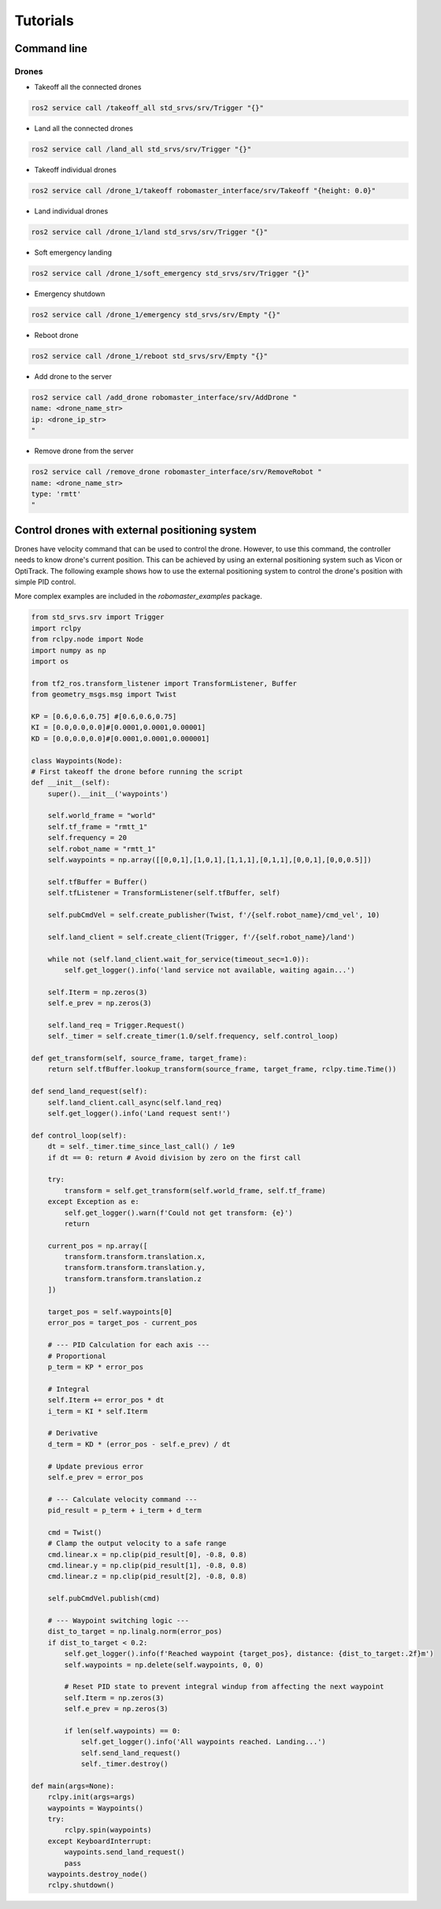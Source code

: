 .. _tutorials:

Tutorials
=========

Command line
------------

Drones
^^^^^^
- Takeoff all the connected drones
.. code-block:: bash

   ros2 service call /takeoff_all std_srvs/srv/Trigger "{}"

- Land all the connected drones
.. code-block:: bash

   ros2 service call /land_all std_srvs/srv/Trigger "{}"

- Takeoff individual drones
.. code-block:: bash

   ros2 service call /drone_1/takeoff robomaster_interface/srv/Takeoff "{height: 0.0}"

- Land individual drones
.. code-block:: bash

   ros2 service call /drone_1/land std_srvs/srv/Trigger "{}"

- Soft emergency landing
.. code-block:: bash

   ros2 service call /drone_1/soft_emergency std_srvs/srv/Trigger "{}"

- Emergency shutdown
.. code-block:: bash

   ros2 service call /drone_1/emergency std_srvs/srv/Empty "{}"

- Reboot drone
.. code-block:: bash

    ros2 service call /drone_1/reboot std_srvs/srv/Empty "{}"

- Add drone to the server
.. code-block:: bash

    ros2 service call /add_drone robomaster_interface/srv/AddDrone "
    name: <drone_name_str>
    ip: <drone_ip_str>
    "

- Remove drone from the server
.. code-block:: bash

    ros2 service call /remove_drone robomaster_interface/srv/RemoveRobot "
    name: <drone_name_str>
    type: 'rmtt'
    "







Control drones with external positioning system
-----------------------------------------------

Drones have velocity command that can be used to control the drone. However, to use this command, the controller needs to know drone's current position. This can be achieved by using an external positioning system such as Vicon or OptiTrack. The following example shows how to use the external positioning system to control the drone's position with simple PID control.

More complex examples are included in the `robomaster_examples` package.

.. code-block:: python

    from std_srvs.srv import Trigger
    import rclpy
    from rclpy.node import Node
    import numpy as np
    import os

    from tf2_ros.transform_listener import TransformListener, Buffer
    from geometry_msgs.msg import Twist

    KP = [0.6,0.6,0.75] #[0.6,0.6,0.75]
    KI = [0.0,0.0,0.0]#[0.0001,0.0001,0.00001]
    KD = [0.0,0.0,0.0]#[0.0001,0.0001,0.000001]

    class Waypoints(Node):
    # First takeoff the drone before running the script
    def __init__(self):
        super().__init__('waypoints')

        self.world_frame = "world"
        self.tf_frame = "rmtt_1"
        self.frequency = 20
        self.robot_name = "rmtt_1"
        self.waypoints = np.array([[0,0,1],[1,0,1],[1,1,1],[0,1,1],[0,0,1],[0,0,0.5]])

        self.tfBuffer = Buffer()
        self.tfListener = TransformListener(self.tfBuffer, self)
        
        self.pubCmdVel = self.create_publisher(Twist, f'/{self.robot_name}/cmd_vel', 10)
        
        self.land_client = self.create_client(Trigger, f'/{self.robot_name}/land')

        while not (self.land_client.wait_for_service(timeout_sec=1.0)):
            self.get_logger().info('land service not available, waiting again...')
        
        self.Iterm = np.zeros(3)
        self.e_prev = np.zeros(3)

        self.land_req = Trigger.Request()
        self._timer = self.create_timer(1.0/self.frequency, self.control_loop)

    def get_transform(self, source_frame, target_frame):
        return self.tfBuffer.lookup_transform(source_frame, target_frame, rclpy.time.Time())
            
    def send_land_request(self):
        self.land_client.call_async(self.land_req)
        self.get_logger().info('Land request sent!')

    def control_loop(self):
        dt = self._timer.time_since_last_call() / 1e9
        if dt == 0: return # Avoid division by zero on the first call

        try:
            transform = self.get_transform(self.world_frame, self.tf_frame)
        except Exception as e:
            self.get_logger().warn(f'Could not get transform: {e}')
            return

        current_pos = np.array([
            transform.transform.translation.x,
            transform.transform.translation.y,
            transform.transform.translation.z
        ])
        
        target_pos = self.waypoints[0]
        error_pos = target_pos - current_pos
        
        # --- PID Calculation for each axis ---
        # Proportional
        p_term = KP * error_pos
        
        # Integral
        self.Iterm += error_pos * dt
        i_term = KI * self.Iterm
        
        # Derivative
        d_term = KD * (error_pos - self.e_prev) / dt
        
        # Update previous error
        self.e_prev = error_pos
        
        # --- Calculate velocity command ---
        pid_result = p_term + i_term + d_term
        
        cmd = Twist()
        # Clamp the output velocity to a safe range
        cmd.linear.x = np.clip(pid_result[0], -0.8, 0.8)
        cmd.linear.y = np.clip(pid_result[1], -0.8, 0.8)
        cmd.linear.z = np.clip(pid_result[2], -0.8, 0.8)
        
        self.pubCmdVel.publish(cmd)

        # --- Waypoint switching logic ---
        dist_to_target = np.linalg.norm(error_pos)
        if dist_to_target < 0.2: 
            self.get_logger().info(f'Reached waypoint {target_pos}, distance: {dist_to_target:.2f}m')
            self.waypoints = np.delete(self.waypoints, 0, 0)
            
            # Reset PID state to prevent integral windup from affecting the next waypoint
            self.Iterm = np.zeros(3)
            self.e_prev = np.zeros(3)

            if len(self.waypoints) == 0:
                self.get_logger().info('All waypoints reached. Landing...')
                self.send_land_request()
                self._timer.destroy()

    def main(args=None):
        rclpy.init(args=args)
        waypoints = Waypoints()
        try:
            rclpy.spin(waypoints)
        except KeyboardInterrupt:
            waypoints.send_land_request()
            pass
        waypoints.destroy_node()
        rclpy.shutdown()

